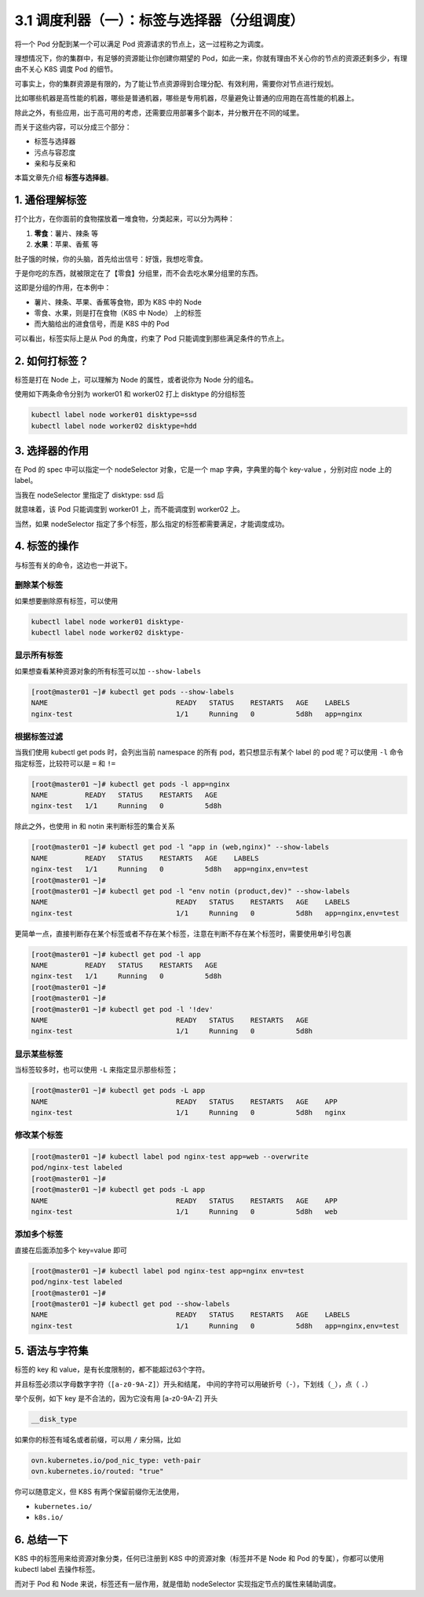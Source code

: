 3.1 调度利器（一）：标签与选择器（分组调度）
============================================

将一个 Pod 分配到某一个可以满足 Pod
资源请求的节点上，这一过程称之为调度。

理想情况下，你的集群中，有足够的资源能让你创建你期望的
Pod，如此一来，你就有理由不关心你的节点的资源还剩多少，有理由不关心 K8S
调度 Pod 的细节。

可事实上，你的集群资源是有限的，为了能让节点资源得到合理分配、有效利用，需要你对节点进行规划。

比如哪些机器是高性能的机器，哪些是普通机器，哪些是专用机器，尽量避免让普通的应用跑在高性能的机器上。

除此之外，有些应用，出于高可用的考虑，还需要应用部署多个副本，并分散开在不同的域里。

而关于这些内容，可以分成三个部分：

-  标签与选择器
-  污点与容忍度
-  亲和与反亲和

本篇文章先介绍 **标签与选择器**\ 。

1. 通俗理解标签
---------------

打个比方，在你面前的食物摆放着一堆食物，分类起来，可以分为两种：

1. **零食**\ ：薯片、辣条 等
2. **水果**\ ：苹果、香蕉 等

肚子饿的时候，你的头脑，首先给出信号：好饿，我想吃零食。

于是你吃的东西，就被限定在了【零食】分组里，而不会去吃水果分组里的东西。

这即是分组的作用，在本例中：

-  薯片、辣条、苹果、香蕉等食物，即为 K8S 中的 Node
-  零食、水果，则是打在食物（K8S 中 Node） 上的标签
-  而大脑给出的进食信号，而是 K8S 中的 Pod

可以看出，标签实际上是从 Pod 的角度，约束了 Pod
只能调度到那些满足条件的节点上。

2. 如何打标签？
---------------

标签是打在 Node 上，可以理解为 Node 的属性，或者说你为 Node 分的组名。

使用如下两条命令分别为 worker01 和 worker02 打上 disktype 的分组标签

.. code:: bash

    kubectl label node worker01 disktype=ssd
    kubectl label node worker02 disktype=hdd

3. 选择器的作用
---------------

在 Pod 的 spec 中可以指定一个 nodeSelector 对象，它是一个 map
字典，字典里的每个 key-value ，分别对应 node 上的 label。

当我在 nodeSelector 里指定了 disktype: ssd 后

.. image:: https://image.iswbm.com/20220308204936.png

就意味着，该 Pod 只能调度到 worker01 上，而不能调度到 worker02 上。

当然，如果 nodeSelector
指定了多个标签，那么指定的标签都需要满足，才能调度成功。

.. image:: https://image.iswbm.com/20220308225238.png

4. 标签的操作
-------------

与标签有关的命令，这边也一并说下。

删除某个标签
~~~~~~~~~~~~

如果想要删除原有标签，可以使用

.. code:: bash

    kubectl label node worker01 disktype-
    kubectl label node worker02 disktype-

显示所有标签
~~~~~~~~~~~~

如果想查看某种资源对象的所有标签可以加 ``--show-labels``

.. code:: bash

   [root@master01 ~]# kubectl get pods --show-labels
   NAME                               READY   STATUS    RESTARTS   AGE    LABELS
   nginx-test                         1/1     Running   0          5d8h   app=nginx

根据标签过滤
~~~~~~~~~~~~

当我们使用 kubectl get pods 时，会列出当前 namespace 的所有
pod，若只想显示有某个 label 的 pod 呢？可以使用 ``-l``
命令指定标签，比较符可以是 ``=`` 和 ``!=``

.. code:: bash

   [root@master01 ~]# kubectl get pods -l app=nginx
   NAME         READY   STATUS    RESTARTS   AGE
   nginx-test   1/1     Running   0          5d8h

除此之外，也使用 in 和 notin 来判断标签的集合关系

.. code:: bash

   [root@master01 ~]# kubectl get pod -l "app in (web,nginx)" --show-labels
   NAME         READY   STATUS    RESTARTS   AGE    LABELS
   nginx-test   1/1     Running   0          5d8h   app=nginx,env=test
   [root@master01 ~]#
   [root@master01 ~]# kubectl get pod -l "env notin (product,dev)" --show-labels
   NAME                               READY   STATUS    RESTARTS   AGE    LABELS
   nginx-test                         1/1     Running   0          5d8h   app=nginx,env=test

更简单一点，直接判断存在某个标签或者不存在某个标签，注意在判断不存在某个标签时，需要使用单引号包裹

.. code:: bash

   [root@master01 ~]# kubectl get pod -l app
   NAME         READY   STATUS    RESTARTS   AGE
   nginx-test   1/1     Running   0          5d8h
   [root@master01 ~]#
   [root@master01 ~]#
   [root@master01 ~]# kubectl get pod -l '!dev'
   NAME                               READY   STATUS    RESTARTS   AGE
   nginx-test                         1/1     Running   0          5d8h

显示某些标签
~~~~~~~~~~~~

当标签较多时，也可以使用 ``-L`` 来指定显示那些标签；

.. code:: bash

   [root@master01 ~]# kubectl get pods -L app
   NAME                               READY   STATUS    RESTARTS   AGE    APP
   nginx-test                         1/1     Running   0          5d8h   nginx

修改某个标签
~~~~~~~~~~~~

.. code:: bash

   [root@master01 ~]# kubectl label pod nginx-test app=web --overwrite
   pod/nginx-test labeled
   [root@master01 ~]#
   [root@master01 ~]# kubectl get pods -L app
   NAME                               READY   STATUS    RESTARTS   AGE    APP
   nginx-test                         1/1     Running   0          5d8h   web

添加多个标签
~~~~~~~~~~~~

直接在后面添加多个 key=value 即可

.. code:: bash

   [root@master01 ~]# kubectl label pod nginx-test app=nginx env=test
   pod/nginx-test labeled
   [root@master01 ~]#
   [root@master01 ~]# kubectl get pod --show-labels
   NAME                               READY   STATUS    RESTARTS   AGE    LABELS
   nginx-test                         1/1     Running   0          5d8h   app=nginx,env=test

5. 语法与字符集
---------------

标签的 key 和 value，是有长度限制的，都不能超过63个字符。

并且标签必须以字母数字字符（\ ``[a-z0-9A-Z]``\ ）开头和结尾，
中间的字符可以用破折号（\ ``-``\ ），下划线（\ ``_``\ ），点（ ``.``\ ）

举个反例，如下 key 是不合法的，因为它没有用 [a-z0-9A-Z] 开头

.. code:: bash

   __disk_type

如果你的标签有域名或者前缀，可以用 ``/`` 来分隔，比如

.. code:: bash

   ovn.kubernetes.io/pod_nic_type: veth-pair
   ovn.kubernetes.io/routed: "true"

你可以随意定义，但 K8S 有两个保留前缀你无法使用，

-  ``kubernetes.io/``
-  ``k8s.io/``

6. 总结一下
-----------

K8S 中的标签用来给资源对象分类，任何已注册到 K8S
中的资源对象（标签并不是 Node 和 Pod 的专属），你都可以使用 kubectl
label 去操作标签。

而对于 Pod 和 Node 来说，标签还有一层作用，就是借助 nodeSelector
实现指定节点的属性来辅助调度。
